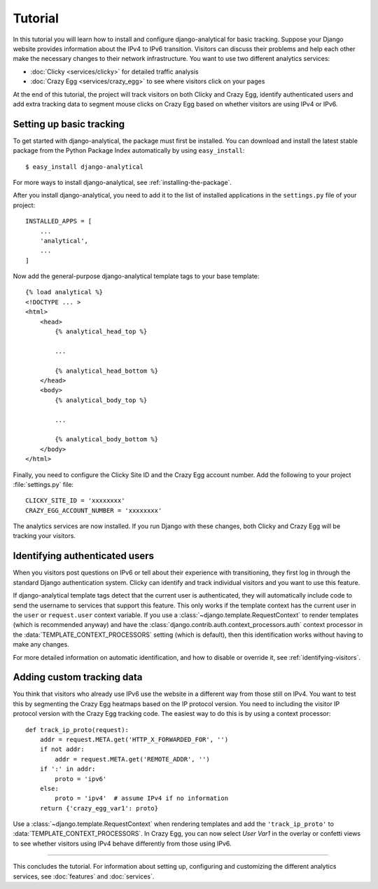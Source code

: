 .. _tutorial:

========
Tutorial
========

In this tutorial you will learn how to install and configure
django-analytical for basic tracking.  Suppose your Django website
provides information about the IPv4 to IPv6 transition.  Visitors
can discuss their problems and help each other make the necessary
changes to their network infrastructure.  You want to use two
different analytics services:

* :doc:`Clicky <services/clicky>` for detailed traffic analysis
* :doc:`Crazy Egg <services/crazy_egg>` to see where visitors click on
  your pages

At the end of this tutorial, the project will track visitors on both
Clicky and Crazy Egg, identify authenticated users and add extra
tracking data to segment mouse clicks on Crazy Egg based on whether
visitors are using IPv4 or IPv6.


Setting up basic tracking
=========================

To get started with django-analytical, the package must first be
installed.  You can download and install the latest stable package from
the Python Package Index automatically by using ``easy_install``::

    $ easy_install django-analytical

For more ways to install django-analytical, see
:ref:`installing-the-package`.

After you install django-analytical, you need to add it to the list of
installed applications in the ``settings.py`` file of your project::

    INSTALLED_APPS = [
        ...
        'analytical',
        ...
    ]

Now add the general-purpose django-analytical template tags to your base
template::

    {% load analytical %}
    <!DOCTYPE ... >
    <html>
        <head>
            {% analytical_head_top %}

            ...

            {% analytical_head_bottom %}
        </head>
        <body>
            {% analytical_body_top %}

            ...

            {% analytical_body_bottom %}
        </body>
    </html>

Finally, you need to configure the Clicky Site ID and the Crazy Egg
account number.  Add the following to your project :file:`settings.py`
file::

    CLICKY_SITE_ID = 'xxxxxxxx'
    CRAZY_EGG_ACCOUNT_NUMBER = 'xxxxxxxx'

The analytics services are now installed.  If you run Django with these
changes, both Clicky and Crazy Egg will be tracking your visitors.


Identifying authenticated users
===============================

When you visitors post questions on IPv6 or tell about their experience
with transitioning, they first log in through the standard Django
authentication system.  Clicky can identify and track individual
visitors and you want to use this feature.

If django-analytical template tags detect that the current user is
authenticated, they will automatically include code to send the username
to services that support this feature.  This only works if the template
context has the current user in the ``user`` or ``request.user`` context
variable.  If you use a :class:`~django.template.RequestContext` to
render templates (which is recommended anyway) and have the
:class:`django.contrib.auth.context_processors.auth` context processor
in the :data:`TEMPLATE_CONTEXT_PROCESSORS` setting (which is default),
then this identification works without having to make any changes.

For more detailed information on automatic identification, and how to
disable or override it, see :ref:`identifying-visitors`.


Adding custom tracking data
===========================

You think that visitors who already use IPv6 use the website in a
different way from those still on IPv4.  You want to test this by
segmenting the Crazy Egg heatmaps based on the IP protocol version.  You
need to including the visitor IP protocol version with the Crazy Egg
tracking code.  The easiest way to do this is by using a context
processor::

    def track_ip_proto(request):
        addr = request.META.get('HTTP_X_FORWARDED_FOR', '')
        if not addr:
            addr = request.META.get('REMOTE_ADDR', '')
        if ':' in addr:
            proto = 'ipv6'
        else:
            proto = 'ipv4'  # assume IPv4 if no information
        return {'crazy_egg_var1': proto}

Use a :class:`~django.template.RequestContext` when rendering templates
and add the ``'track_ip_proto'`` to :data:`TEMPLATE_CONTEXT_PROCESSORS`.
In Crazy Egg, you can now select *User Var1* in the overlay or confetti
views to see whether visitors using IPv4 behave differently from those
using IPv6.


----

This concludes the tutorial.  For information about setting up,
configuring and customizing the different analytics services, see
:doc:`features` and :doc:`services`.
